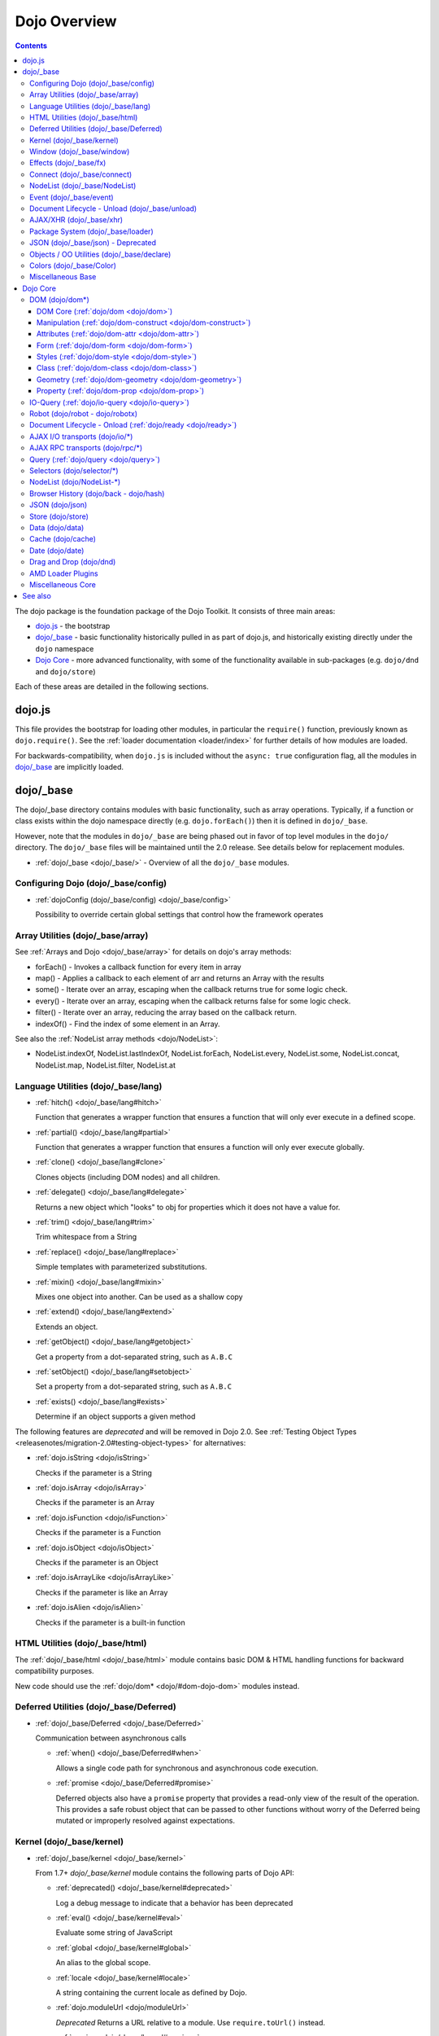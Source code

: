.. _dojo/index:

=============
Dojo Overview
=============

.. contents ::
   :depth: 3

The dojo package is the foundation package of the Dojo Toolkit.  It consists of three main areas:

* `dojo.js`_ - the bootstrap

* `dojo/_base`_ - basic functionality historically pulled in as part of dojo.js, and historically existing directly
  under the ``dojo`` namespace

* `Dojo Core`_ - more advanced functionality, with some of the functionality available in sub-packages (e.g.
  ``dojo/dnd`` and ``dojo/store``)

Each of these areas are detailed in the following sections.

dojo.js
=======

This file provides the bootstrap for loading other modules, in particular the ``require()`` function, previously known
as ``dojo.require()``. See the :ref:`loader documentation <loader/index>` for further details of how modules are loaded.

For backwards-compatibility, when ``dojo.js`` is included without the ``async: true`` configuration flag, all the
modules in `dojo/_base`_ are implicitly loaded.

dojo/_base
==========

The dojo/_base directory contains modules with basic functionality, such as array operations. Typically, if a function
or class exists within the dojo namespace directly (e.g. ``dojo.forEach()``) then it is defined in ``dojo/_base``.

However, note that the modules in ``dojo/_base`` are being phased out in favor of top level modules in the ``dojo/``
directory. The ``dojo/_base`` files will be maintained until the 2.0 release. See details below for replacement modules.

* :ref:`dojo/_base <dojo/_base/>` - Overview of all the ``dojo/_base`` modules.

Configuring Dojo (dojo/_base/config)
------------------------------------

* :ref:`dojoConfig (dojo/_base/config) <dojo/_base/config>`

  Possibility to override certain global settings that control how the framework operates

Array Utilities (dojo/_base/array)
----------------------------------

See :ref:`Arrays and Dojo <dojo/_base/array>` for details on dojo's array methods:

* forEach() - Invokes a callback function for every item in array
* map() - Applies a callback to each element of arr and returns an Array with the results
* some() - Iterate over an array, escaping when the callback returns true for some logic check.
* every() - Iterate over an array, escaping when the callback returns false for some logic check.
* filter() - Iterate over an array, reducing the array based on the callback return.
* indexOf() - Find the index of some element in an Array.

See also the :ref:`NodeList array methods <dojo/NodeList>`:

* NodeList.indexOf, NodeList.lastIndexOf, NodeList.forEach, NodeList.every, NodeList.some, NodeList.concat, NodeList.map, NodeList.filter, NodeList.at

Language Utilities (dojo/_base/lang)
------------------------------------

* :ref:`hitch() <dojo/_base/lang#hitch>`

  Function that generates a wrapper function that ensures a function that will only ever execute in a defined scope.

* :ref:`partial() <dojo/_base/lang#partial>`

  Function that generates a wrapper function that ensures a function will only ever execute globally.

* :ref:`clone() <dojo/_base/lang#clone>`

  Clones objects (including DOM nodes) and all children.

* :ref:`delegate() <dojo/_base/lang#delegate>`

  Returns a new object which "looks" to obj for properties which it does not have a value for.

* :ref:`trim() <dojo/_base/lang#trim>`

  Trim whitespace from a String

* :ref:`replace() <dojo/_base/lang#replace>`

  Simple templates with parameterized substitutions.

* :ref:`mixin() <dojo/_base/lang#mixin>`

  Mixes one object into another. Can be used as a shallow copy

* :ref:`extend() <dojo/_base/lang#extend>`

  Extends an object.

* :ref:`getObject() <dojo/_base/lang#getobject>`

  Get a property from a dot-separated string, such as ``A.B.C``

* :ref:`setObject() <dojo/_base/lang#setobject>`

  Set a property from a dot-separated string, such as ``A.B.C``

* :ref:`exists() <dojo/_base/lang#exists>`

  Determine if an object supports a given method

The following features are *deprecated* and will be removed in Dojo 2.0.  See :ref:`Testing Object Types <releasenotes/migration-2.0#testing-object-types>` for alternatives:

* :ref:`dojo.isString <dojo/isString>`

  Checks if the parameter is a String

* :ref:`dojo.isArray <dojo/isArray>`

  Checks if the parameter is an Array

* :ref:`dojo.isFunction <dojo/isFunction>`

  Checks if the parameter is a Function

* :ref:`dojo.isObject <dojo/isObject>`

  Checks if the parameter is an Object

* :ref:`dojo.isArrayLike <dojo/isArrayLike>`

  Checks if the parameter is like an Array

* :ref:`dojo.isAlien <dojo/isAlien>`

  Checks if the parameter is a built-in function

HTML Utilities (dojo/_base/html)
--------------------------------

The :ref:`dojo/_base/html <dojo/_base/html>` module contains basic DOM & HTML handling functions for backward
compatibility purposes.

New code should use the :ref:`dojo/dom* <dojo/#dom-dojo-dom>` modules instead.

Deferred Utilities (dojo/_base/Deferred)
----------------------------------------

* :ref:`dojo/_base/Deferred <dojo/_base/Deferred>`

  Communication between asynchronous calls

  * :ref:`when() <dojo/_base/Deferred#when>`

    Allows a single code path for synchronous and asynchronous code execution.
  
  * :ref:`promise <dojo/_base/Deferred#promise>`

    Deferred objects also have a ``promise`` property that provides a read-only view of the result of the operation.
    This provides a safe robust object that can be passed to other functions without worry of the Deferred being mutated
    or improperly resolved against expectations.

Kernel (dojo/_base/kernel)
--------------------------

* :ref:`dojo/_base/kernel <dojo/_base/kernel>`

  From 1.7+ `dojo/_base/kernel` module contains the following parts of Dojo API:

  * :ref:`deprecated() <dojo/_base/kernel#deprecated>`

    Log a debug message to indicate that a behavior has been deprecated

  * :ref:`eval() <dojo/_base/kernel#eval>`

    Evaluate some string of JavaScript

  * :ref:`global <dojo/_base/kernel#global>`

    An alias to the global scope.

  * :ref:`locale <dojo/_base/kernel#locale>`

    A string containing the current locale as defined by Dojo.

  * :ref:`dojo.moduleUrl <dojo/moduleUrl>`

    *Deprecated* Returns a URL relative to a module.  Use ``require.toUrl()`` instead.

  * :ref:`version <dojo/_base/kernel#version>`

    The current version number of Dojo

Window (dojo/_base/window)
--------------------------

from 1.7 + dojo/_base/window module collects following part of dojo APIs

* :ref:`doc <dojo/_base/window#doc>`

  Alias for the current document.

* :ref:`body() <dojo/_base/window#body>`

  Return the body element of the document

* :ref:`setContext() <dojo/_base/window#setcontext>`

  Changes the behavior of many core Dojo functions that deal with namespace and DOM lookup

* :ref:`withGlobal() <dojo/_base/window#withglobal>`

  Call callback with globalObject as global and globalObject.document as dojo.doc

* :ref:`withDoc() <dojo/_base/window#withdoc>`

  Call callback with documentObject as dojo.doc

Effects (dojo/_base/fx)
-----------------------

* :ref:`animateProperty() <dojo/_base/fx#animateproperty>`

  The workhorse of most :ref:`dojo/_base/fx <dojo/_base/fx>` animations. Used for animating CSS properties.

* :ref:`dojo.Animation <dojo/Animation>`

  **1.4+** previously ``dojo._Animation``, the class behind all Dojo FX.

* :ref:`anim() <dojo/_base/fx#anim>`

  Shorthand version of animateProperty using positional arguments

* :ref:`fadeOut() <dojo/_base/fx#fadeout>`

  Fades out a node.

* :ref:`fadeIn() <dojo/_base/fx#fadein>`

  Fades in a node.

Connect (dojo/_base/connect)
----------------------------

This module provides event handling for DOM nodes, and AOP for functions.   However, it is superseded by the :ref:`dojo/on <dojo/on>`, :ref:`dojo/aspect <dojo/aspect>`, and :ref:`dojo/topic <dojo/topic>` modules, which should be used for new code.

The methods defined in this module are:

* :ref:`connect() <dojo/_base/connect#connect>`

  Connects events to methods

* :ref:`disconnect() <dojo/_base/connect#disconnect>`

  Disconnects methods from linked topics

* :ref:`subscribe() <dojo/_base/connect#subscribe>`

  Linked a listener to a named topic

* :ref:`unsubscribe() <dojo/_base/connect#unsubscribe>`

  Remove a topic listener

* :ref:`publish() <dojo/_base/connect#publish>`

  Publish an event to all subscribers of a topic

* :ref:`connectPublisher() <dojo/_base/connect#connectPublisher>`

  Ensure that every time an event is called, a message is published on the topic.

NodeList (dojo/_base/NodeList)
------------------------------

* :ref:`NodeList.connect() <dojo/NodeList#events-with-nodelists>`

  Connects events to every node in the list, like ``dojo/_base/connect::connect()``.

* :ref:`NodeList.events <dojo/NodeList>`

  Common event names mapped as functions on a NodeList - (e.g. ``.onclick(function(){})``)

Event (dojo/_base/event)
------------------------
The :ref:`dojo/_base/event <dojo/_base/event>` module defines dojo DOM event API.   See the dojo/_base/connect section above.


Document Lifecycle - Unload (dojo/_base/unload)
-----------------------------------------------

* :ref:`dojo/_base/unload <dojo/_base/unload>`

  Functions related to document unloading

  * :ref:`addOnUnload() <dojo/_base/unload#addonunload>`

    Call functions when the page unloads

  * :ref:`addOnWindowUnload() <dojo/_base/unload#addOnWindowUnload>`

    Call functions when window.onunload fires

  * :ref:`dojo.windowUnloaded <dojo/windowUnloaded>`

    Signal fired by impending window destruction

AJAX/XHR (dojo/_base/xhr)
-------------------------

* :ref:`IO Pipeline Topics <dojo/ioPipelineTopics>`

* :ref:`dojo.contentHandlers <dojo/contentHandlers>`

  **1.4+** Pre-defined XHR content handlers, and an extension point to add your own custom handling.

* :ref:`dojo/_base/xhr <dojo/_base/xhr>`

  Core for all xhr* verbs, eg: xhrPost, getGet

  * :ref:`dojo.xhrDelete <dojo/xhrDelete>`

  * :ref:`dojo.xhrGet <dojo/xhrGet>`

  * :ref:`dojo.xhrPost <dojo/xhrPost>`

  * :ref:`dojo.xhrPut <dojo/xhrPut>`

  * :ref:`dojo.rawXhrPost <dojo/rawXhrPost>`

  * :ref:`dojo.rawXhrPut <dojo/rawXhrPut>`

Package System (dojo/_base/loader)
----------------------------------

This module is defining deprecated symbols for loading.   See the :ref:`loader documentation <loader/index>` for details on new replacement API's.

* :ref:`dojo/_base/loader <dojo/_base/loader>`

  The AMD loader module.

  * :ref:`dojo.require <dojo/require>`

    Loads a JavaScript module from the appropriate URI

  * :ref:`dojo.provide <dojo/provide>`

JSON (dojo/_base/json) - Deprecated
-----------------------------------

This has been moved *deprecated* in lieu of :ref:`dojo/json <dojo/json>`.

Objects / OO Utilities (dojo/_base/declare)
-------------------------------------------

* :ref:`dojo.declare (dojo/_base/declare) <dojo/declare>`

  Creates a constructor using a compact notation for inheritance and prototype extension


Colors (dojo/_base/Color)
-------------------------

* :ref:`dojo._base.Color <dojo/_base/Color>`

  Color object and utility functions to handle colors.  Defines the following API functions:

  * dojo/_base/Color::fromArray()

  * dojo/_base/Color::fromHex()

  * dojo/_base/Color::fromString()

  * dojo/_base/Color::fromRgb()


Miscellaneous Base
------------------

* :ref:`dojo/browser <dojo/_base/browser>`

  This module causes the browser-only base modules to be loaded.

* :ref:`dojo.keys <dojo/keys>`

  A collection of key constants.

* :ref:`dojo._Url <dojo/_base/url>`

  dojo._Url is used to manage the url object.

* :ref:`dojo/sniff <dojo/sniff>`

  dojo/sniff is introduced in dojo 1.8 as the browser detection utility.

Dojo Core
=========

While using the legacy API, many of the modules listed here are auto-loaded and made available in the global scope for
Legacy compatibility purposes, it is not advisable. The best practice is to require in only the modules you need to use
within your application. For example, previously, if you need to retrieve a DOM node by its ID, you might have
accomplished this by just accessing the ``dojo`` global scope object like:

.. js::

  var myNode = dojo.byId("myNode");

But to ensure the current best practices from Dojo 1.7 onwards, you should do the following:

.. js::

  require("dojo/dom", function(dom){
    var myNode = dom.byId("myNode");
  });

DOM (dojo/dom*)
---------------

The following modules define the core DOM API for the Dojo Toolkit. For compatibility purposes, aliases to the Legacy
API are defined in :ref:`dojo/_base/html <dojo/_base/html>` and :ref:`dojo/_base/xhr <dojo/_base/xhr>` modules. For new
development it is recommended to require only the individual modules of the parts of the API that are needed and to
reference them via their return variable. See each module for examples of what the common conventions are for doing
this.

DOM Core (:ref:`dojo/dom <dojo/dom>`)
~~~~~~~~~~~~~~~~~~~~~~~~~~~~~~~~~~~~~

This module defines the core dojo DOM API.  The convention for the return variable for this module is ``dom``.

* :ref:`byId() <dojo/dom#byid>`

  Select a DOM node by 'id'.

* :ref:`isDescendant() <dojo/dom#isdescendant>`

* :ref:`setSelectable() <dojo/dom#setselectable>`

Manipulation (:ref:`dojo/dom-construct <dojo/dom-construct>`)
~~~~~~~~~~~~~~~~~~~~~~~~~~~~~~~~~~~~~~~~~~~~~~~~~~~~~~~~~~~~~

This module defines the core dojo DOM construction API. The convention for the return variable for this module is
``domConstruct``.

* :ref:`toDom() <dojo/dom-construct#todom>`

  Instantiates an HTML fragment returning the corresponding DOM.

* :ref:`create() <dojo/dom-construct#create>`

  Creates a DOM node with optional values and placement

* :ref:`place() <dojo/dom-construct#place>`

  Place DOM nodes relative to others

* :ref:`destroy() <dojo/dom-construct#destroy>`

  Destroy a DOM node

* :ref:`empty() <dojo/dom-construct#empty>`

  Empty the contents of a DOM node

Attributes (:ref:`dojo/dom-attr <dojo/dom-attr>`)
~~~~~~~~~~~~~~~~~~~~~~~~~~~~~~~~~~~~~~~~~~~~~~~~~

This module defines the core Dojo DOM attributes API. This module will be retired in the future and superseded by
:ref:`dojo/dom-prop <dojo/dom-prop>`.  The convention for the return variable for this module is ``domAttr``.

* :ref:`get() <dojo/dom-attr#get>`

  Gets an attribute on an HTML element.

* :ref:`set() <dojo/dom-attr#set>`

  Sets an attribute on an HTML element.

* :ref:`has() <dojo/dom-attr#has>`

  Returns true if the requested attribute is specified on the given element, and false otherwise.

* :ref:`remove() <dojo/dom-attr#remove>`

  Removes an attribute from an HTML element.

* :ref:`getNodeProp() <dojo/dom-attr#getnodeprop>`

  Returns an effective value of a property or an attribute.

Form (:ref:`dojo/dom-form <dojo/dom-form>`)
~~~~~~~~~~~~~~~~~~~~~~~~~~~~~~~~~~~~~~~~~~~

This module defines form-processing functions.  The convention for the return variable for this module is ``domForm``.

* :ref:`fieldToObject() <dojo/dom-form#fieldtoobject>`

  Serialize a form field to a JavaScript object.

* :ref:`toJson() <dojo/dom-form#tojson>`

  Create an object from an form node

* :ref:`formToObject() <dojo/dom-form#toobject>`

  Serialize a form node to a JavaScript object.

* :ref:`toQuery() <dojo/dom-form#toquery>`

  Returns a URL-encoded string representing the form passed as either a node or string ID identifying the form to
  serialize.

Styles (:ref:`dojo/dom-style <dojo/dom-style>`)
~~~~~~~~~~~~~~~~~~~~~~~~~~~~~~~~~~~~~~~~~~~~~~~

This module defines the core dojo DOM style API. The convention for the return variable for this module is
``domStyle`` or ``style``.

* :ref:`getComputedStyle() <dojo/dom-style#getcomputedstyle>`

  Return a cacheable object of all computed styles for a node

* :ref:`get() <dojo/dom-style#get>`

  Accesses styles on a node.

* :ref:`set() <dojo/dom-style#set>`

  Sets styles on a node.

Class (:ref:`dojo/dom-class <dojo/dom-class>`)
~~~~~~~~~~~~~~~~~~~~~~~~~~~~~~~~~~~~~~~~~~~~~~

This module defines the core Dojo DOM class API. The convention for the return variable for this module is
``domClass``.

* :ref:`contains() <dojo/dom-class#contains>`

  Returns a boolean depending on whether or not a node has a passed class string.

* :ref:`add() <dojo/dom-class#add>`

  Adds a CSS class to a node.

* :ref:`remove() <dojo/dom-class#remove>`

  Removes a class from a Node.

* :ref:`toggle() <dojo/dom-class#toggle>`

  Toggles a className or an array of classNames.

* :ref:`replace() <dojo/dom-class#replace>`

  Replaces one or more classes on a node if not present. Operates more quickly than calling ``dojo/dom-class::remove()``
  and ``dojo/dom-class::add()``.

Geometry (:ref:`dojo/dom-geometry <dojo/dom-geometry>`)
~~~~~~~~~~~~~~~~~~~~~~~~~~~~~~~~~~~~~~~~~~~~~~~~~~~~~~~

This module defines the core dojo DOM geometry API. The convention for the return variable for this module is
``domGeom``.

* :ref:`dojo.coords <dojo/coords>`

  Getter for the coordinates (relative to parent and absolute) of a DOM node.  Deprecated in Dojo 1.4.

* :ref:`dojo.position <dojo/position>`

  Getter for the border-box x/y coordinates and size of a DOM node.

* :ref:`dojo.marginBox <dojo/marginBox>`

  Getter/setter for the margin-box of node

* :ref:`dojo.contentBox <dojo/contentBox>`

  Getter/setter for the content-box of node

* :ref:`dojo.getMarginBox <dojo/getMarginBox>`

  Get an object that encodes the width, height, left and top positions of the node's margin box.

* :ref:`dojo.setMarginBox <dojo/setMarginBox>`

  Sets the size of the node's margin box and placement (left/top), irrespective of box model.

* :ref:`dojo.getContentBox <dojo/getContentBox>`

  Get an object that encodes the width, height, left and top positions of the node's content box, irrespective of the
  current box model.

* :ref:`dojo.setContentSize <dojo/setContentSize>`

  Sets the size of the node's contents, irrespective of margins, padding, or borders.

Property (:ref:`dojo/dom-prop <dojo/dom-prop>`)
~~~~~~~~~~~~~~~~~~~~~~~~~~~~~~~~~~~~~~~~~~~~~~~

This module defines the core Dojo DOM properties API. The convention for the return variable for this module is
``domProp``.

* :ref:`get() <dojo/dom-prop#get>`

  Gets a property on an HTML element.

* :ref:`set() <dojo/dom-prop#set>`

  Sets a property on an HTML element.
  
IO-Query (:ref:`dojo/io-query <dojo/io-query>`)
-----------------------------------------------

* :ref:`objectToQuery() <dojo/io-query#objecttoquery>`

  Takes a name/value mapping object and returns a string representing a URL-encoded version of that object.
  
* :ref:`queryToObject() <dojo/io-query#querytoobject>`

  Create an object representing a de-serialized query section of a URL. Query keys with multiple values are returned in
  an array.

Robot (dojo/robot - dojo/robotx)
--------------------------------
* :ref:`dojo/robot <dojo/robot>`

  Users who use doh+dojo get the added convenience of dojo.mouseMoveAt instead of computing the absolute coordinates of
  their elements themselves.
  
* :ref:`dojo/robotx <dojo/robotx>`

  Loads an external app into an iframe and points dojo.doc to the iframe document, allowing the robot to control it.

Document Lifecycle - Onload (:ref:`dojo/ready <dojo/ready>`)
------------------------------------------------------------

* :ref:`ready() <dojo/ready>`

  Call functions after the DOM has finished loading and widgets declared in markup have been instantiated. When using
  AMD, in most situations the loader plugin :ref:`dojo/domReady <dojo/domReady>` is preferable.

AJAX I/O transports (dojo/io/\*)
--------------------------------
* :ref:`dojo.io.iframe <dojo/io/iframe>`

  Sends an AJAX I/O call using an IFrame

* :ref:`dojo.io.script <dojo/io/script>`

  Sends a JSONP request using a script tag

AJAX RPC transports (dojo/rpc/\*)
---------------------------------
* :ref:`dojo.rpc <dojo/rpc>`

  Communicate via Remote Procedure Calls (RPC) with Backend Servers

* :ref:`dojo.rpc.JsonpService <dojo/rpc/JsonpService>`

  Generic JSONP service

* :ref:`dojo.rpc.JsonService <dojo/rpc/JsonService>`

  JSON RPC service

* :ref:`dojo.rpc.RpcService <dojo/rpc/RpcService>`

  RPC service class

Query (:ref:`dojo/query <dojo/query>`)
--------------------------------------

* :ref:`query() <dojo/query>`

  The swiss army knife of DOM node manipulation in Dojo.

Selectors (dojo/selector/\*)
----------------------------

The different selector engines that are available in Dojo.

* :ref:`dojo/selector/_loader <dojo/selector/_loader>` **STUB**

  This module handles loading the appropriate selector engine for the given browser

* :ref:`dojo/selector/acme <dojo/selector/acme>` **STUB**

  This is the default selector engine for Dojo.

* :ref:`dojo/selector/lite <dojo/selector/lite>` **STUB**

  A small lightweight query selector engine that implements CSS2.1 selectors minus pseudo-classes and the sibling
  combinator, plus CSS3 attribute selectors.

NodeList (dojo/NodeList-\*)
---------------------------

Various modules that wrap DOM nodes and provide enhanced functionality and management.

* :ref:`dojo.NodeList <dojo/NodeList>`

  A class to handle a list of DOM nodes. Most commonly returned from a `dojo.query` call.

* :ref:`NodeList.instantiate <dojo/NodeList>`

  Create classes out of each node in the list

* :ref:`dojo.NodeList-data <dojo/NodeList-data>`

  Adds a ``.data()`` and ``.removeData()`` API to :ref:`dojo.query <dojo/query>` operations

* :ref:`dojo.NodeList-fx <dojo/NodeList-fx>`

  Adds ``dojo.fx`` animation support to ``dojo.query()``.

* :ref:`dojo.NodeList-html <dojo/NodeList-html>`

  Adds a chainable html method to dojo.query()

* :ref:`dojo.NodeList-manipulate <dojo/NodeList-manipulate>`

  **1.4+** Method extensions to dojo.NodeList/dojo.query() that manipulate HTML.

* :ref:`dojo.NodeList-traverse <dojo/NodeList-traverse>`

  **1.4+** Method extensions to dojo.NodeList/dojo.query() for traversing the DOM.

Browser History (dojo/back - dojo/hash)
---------------------------------------

* :ref:`dojo.back <dojo/back>` (dojo/back)

  Browser history management resources (Back button functionality)

* :ref:`dojo.hash <dojo/hash>` (dojo/hash)
 
  Normalized onhashchange module

JSON (dojo/json)
----------------

* :ref:`parse() <dojo/json#parse>`

  Converts a JSON string into a JavaScript object

* :ref:`stringify() <dojo/json#stringify>`

  Converts a JavaScript object into a JSON string

Store (dojo/store)
------------------

* :ref:`dojo/store <dojo/store>`

  Dojo Store is an uniform interface for the access and manipulation of stored data that will eventually replace `dojo/data <#data-dojo-data>`_

  * :ref:`dojo/store/Memory <dojo/store/Memory>`

    A data access interface for in memory storage

  * :ref:`dojo/store/JsonRest <dojo/store/JsonRest>`

    A data access interface for a RESTful service providing JSON data

  * :ref:`dojo/store/Observable <dojo/store/Observable>`

    A wrapper for data stores that are observable

  * :ref:`dojo/store/Cache <dojo/store/Cache>`

    A wrapper for data stores that are cacheable

Data (dojo/data)
----------------

* :ref:`dojo.data <dojo/data>`

  The deprecated uniform data access layer

  * :ref:`dojo.data.api <dojo/data/api>`

  * :ref:`dojo.data.api.Read <dojo/data/api/Read>`

  * :ref:`dojo.data.api.Write <dojo/data/api/Write>`

  * :ref:`dojo.data.api.Identity <dojo/data/api/Identity>`

  * :ref:`dojo.data.api.Notification <dojo/data/api/Notification>`

  * :ref:`dojo.data.ItemFileReadStore <dojo/data/ItemFileReadStore>`

  * :ref:`dojo.data.ItemFileWriteStore <dojo/data/ItemFileWriteStore>`

Cache (dojo/cache)
------------------

* :ref:`dojo.cache <dojo/cache>`

  A mechanism to cache inline text.  This has been deprecated in 1.7 in lieu of the :ref:`dojo/text <dojo/text>` AMD loader plugin.

Date (dojo/date)
----------------

* :ref:`dojo.date <dojo/date>`

  Date manipulation utilities

  * dojo.date.locale

    Offers a library of localization methods to format and parse dates and times

    * :ref:`dojo.date.locale.addCustomFormats <dojo/date/locale/addCustomFormats>`

      Adds a reference to a bundle containing localized custom formats to be used by date/time formatting and parsing
      routines.

    * :ref:`dojo.date.locale.format <dojo/date/locale/format>`

      Formats a Date object as a String, using locale-specific settings or custom patterns.

    * :ref:`dojo.date.locale.getNames <dojo/date/locale/getNames>`

      Used to get localized strings from dojo.cldr for day or month names.

    * :ref:`dojo.date.locale.isWeekend <dojo/date/locale/isWeekend>`

      Determines if the date falls on a weekend, according to local custom.

    * :ref:`dojo.date.locale.parse <dojo/date/locale/parse>`

      Converts a properly formatted string to a primitive Date object, using locale-specific settings.

    * :ref:`dojo.date.locale.regexp <dojo/date/locale/regexp>`

      Builds the regular needed to parse a localized date

Drag and Drop (dojo/dnd)
------------------------

* :ref:`dojo.dnd <dojo/dnd>`

  Drag and Drop

  * :ref:`dojo.dnd.Moveable <dojo/dnd/Moveable>`

AMD Loader Plugins
------------------

There are several modules that are plugins for the AMD Loader system. Consult the Loader documentation for more
information on :ref:`AMD Loader Plugins <loader/amd#plugins>`.

* :ref:`dojo/domReady <dojo/domReady>`

  Defers execution of the module's factory function until the DOM is ready.

* :ref:`dojo/text <dojo/text>`

  Loads text resources; it is a superset of RequireJS's text plugin, and subsumes ``dojo.cache``.

* :ref:`dojo/i18n <dojo/i18n>`

  Loads i18n bundles either in legacy or AMD format. It includes the legacy i18n API and is a superset of RequireJS's
  i18n plugin.

* :ref:`dojo/has <dojo/has>`

  Allows has.js expressions to be used to conditionally load modules.

* :ref:`dojo/load <dojo/load>`

  A convenience plugin for loading dependencies computed at runtime.

* :ref:`dojo/require <dojo/require>`

  Downloads a legacy module without loading it. This allows the legacy code path to be guaranteed.

* :ref:`dojo/loadInit <dojo/loadInit>`

  Causes ``dojo.loadInit`` callbacks then other legacy API functions to be executed--in particular those that are
  associated with a module.

Miscellaneous Core
------------------

* :ref:`dojo.AdapterRegistry <dojo/AdapterRegistry>`

  A registry to make contextual calling/searching easier

* :ref:`dojo.behavior <dojo/behavior>`

  Utility for unobtrusive/progressive event binding, DOM traversal, and manipulation

* :ref:`dojo.Stateful <dojo/Stateful>`

  Get and set named properties in conjunction with the ability to monitor these properties for changes

* :ref:`dojo.aspect <dojo/aspect>`

  Provides aspect oriented programming facilities to attach additional functionality to existing methods

* :ref:`dojo.cldr <dojo/cldr>`

  A Common Locale Data Repository (CLDR) implementation

* :ref:`dojo.colors <dojo/colors>`

  CSS color manipulation functions

* :ref:`dojo.cookie <dojo/cookie>`

  Simple HTTP cookie manipulation

* :ref:`dojo.currency <dojo/currency>`

  Localized formatting and parsing routines for currency data

* :ref:`dojo.DeferredList <dojo/DeferredList>`

  Event handling for a group of Deferred objects

* :ref:`dojo.fx <dojo/fx>`

  Effects library on top of Base animations

* :ref:`dojo.gears <dojo/gears>`

  Google Gears

* :ref:`dojo.html <dojo/html>`

  Inserting contents in HTML nodes

* :ref:`dojo.i18n <dojo/i18n>`

  Utility classes to enable loading of resources for internationalization

* :ref:`dojo.number <dojo/number>`

  Localized formatting and parsing methods for number data

* :ref:`dojo.parser <dojo/parser>`

  The DOM/Widget parsing package

* :ref:`dojo.regexp <dojo/regexp>`

  Regular expressions and Builder resources

* :ref:`dojo.string <dojo/string>`

  String utilities for Dojo

* :ref:`dojo.mouse <dojo/mouse>`

  Provides extension events for hovering and mouse button utility functions

* :ref:`dojo/on <dojo/on>`

  Provides normalized event listening and event dispatching functionality

* :ref:`dojo/touch <dojo/touch>`

  Provides standardized touch events

* :ref:`dojo.require <dojo/require>`

  Loads a Dojo module, by name

See also
========

* :ref:`Dijit <dijit/index>`

  The widget system layered on top of Dojo

* :ref:`DojoX <dojox/index>`

  An area for development of extensions to the Dojo toolkit
